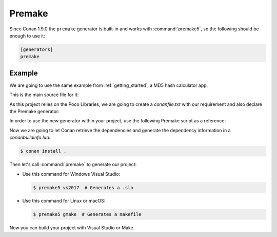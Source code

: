 .. _premake:

|premake_logo| Premake
======================

Since Conan 1.9.0 the ``premake`` generator is built-in and works with :command:`premake5`, so the following should be enough to use it:

.. code-block:: text

    [generators]
    premake

Example
-------

We are going to use the same example from :ref:`getting_started`, a MD5 hash calculator app.

This is the main source file for it:

.. code-block:: cpp
   :caption: main.cpp

    #include "Poco/MD5Engine.h"
    #include "Poco/DigestStream.h"

    #include <iostream>


    int main(int argc, char** argv)
    {
        Poco::MD5Engine md5;
        Poco::DigestOutputStream ds(md5);
        ds << "abcdefghijklmnopqrstuvwxyz";
        ds.close();
        std::cout << Poco::DigestEngine::digestToHex(md5.digest()) << std::endl;
        return 0;
    }

As this project relies on the Poco Libraries, we are going to create a *conanfile.txt* with our requirement and also declare the
Premake generator:

.. code-block:: text
   :caption: conanfile.txt

    [requires]
    poco/1.9.4

    [generators]
    premake

In order to use the new generator within your project, use the following Premake script as a reference:

.. code-block:: lua
   :caption: premake5.lua

    -- premake5.lua

    include("conanbuildinfo.premake.lua")

    workspace("ConanPremakeDemo")
        conan_basic_setup()

        project "ConanPremakeDemo"
            kind "ConsoleApp"
            language "C++"
            targetdir "bin/%{cfg.buildcfg}"

            linkoptions { conan_exelinkflags }

            files { "**.h", "**.cpp" }

            filter "configurations:Debug"
            defines { "DEBUG" }
            symbols "On"

            filter "configurations:Release"
            defines { "NDEBUG" }
            optimize "On"

Now we are going to let Conan retrieve the dependencies and generate the dependency information in a *conanbuildinfo.lua*:

.. code-block:: bash

    $ conan install .

Then let's call :command:`premake` to generate our project:

- Use this command for Windows Visual Studio:

  .. code-block:: bash

      $ premake5 vs2017  # Generates a .sln

- Use this command for Linux or macOS:

  .. code-block:: bash

      $ premake5 gmake  # Generates a makefile

Now you can build your project with Visual Studio or Make.


.. |premake_logo| image:: ../../images/conan-premake_logo.png

.. seealso::

    Check the complete reference of the :ref:`premake generator<premake_generator>`.
